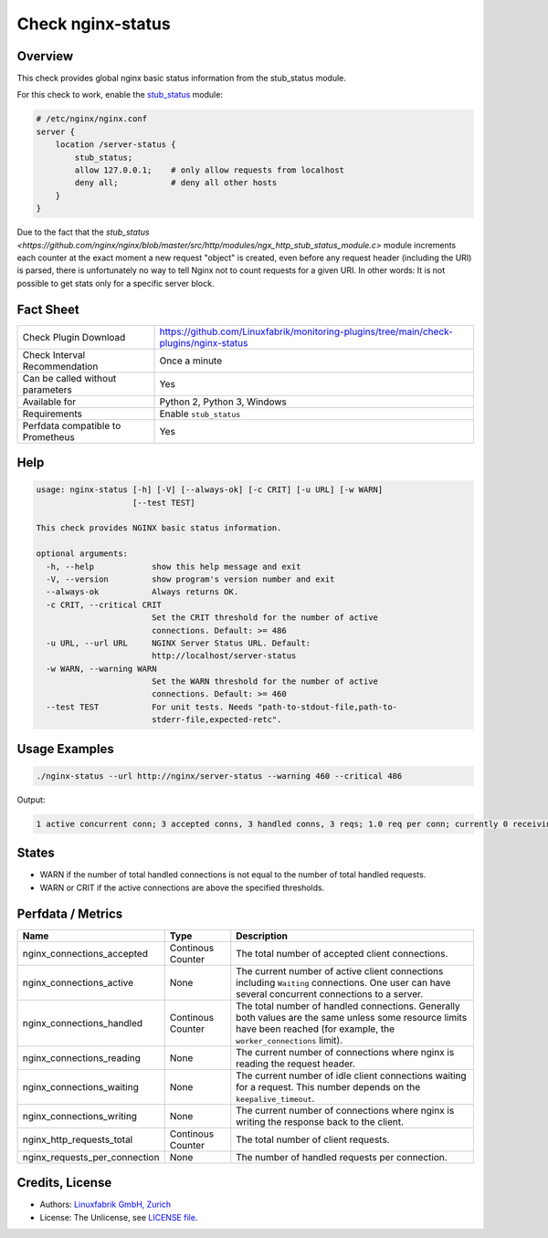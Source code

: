 Check nginx-status
==================

Overview
--------

This check provides global nginx basic status information from the stub_status module.

For this check to work, enable the `stub_status <https://nginx.org/en/docs/http/ngx_http_stub_status_module.html>`_ module:

.. code-block::
    
    # /etc/nginx/nginx.conf
    server {
        location /server-status {
            stub_status;
            allow 127.0.0.1;    # only allow requests from localhost
            deny all;           # deny all other hosts   
        }
    }

Due to the fact that the `stub_status <https://github.com/nginx/nginx/blob/master/src/http/modules/ngx_http_stub_status_module.c>` module increments each counter at the exact moment a new request "object" is created, even before any request header (including the URI) is parsed, there is unfortunately no way to tell Nginx not to count requests for a given URI. In other words: It is not possible to get stats only for a specific server block.


Fact Sheet
----------

.. csv-table::
    :widths: 30, 70
    
    "Check Plugin Download",                "https://github.com/Linuxfabrik/monitoring-plugins/tree/main/check-plugins/nginx-status"
    "Check Interval Recommendation",        "Once a minute"
    "Can be called without parameters",     "Yes"
    "Available for",                        "Python 2, Python 3, Windows"
    "Requirements",                         "Enable ``stub_status``"
    "Perfdata compatible to Prometheus",    "Yes"


Help
----

.. code-block:: text

    usage: nginx-status [-h] [-V] [--always-ok] [-c CRIT] [-u URL] [-w WARN]
                        [--test TEST]

    This check provides NGINX basic status information.

    optional arguments:
      -h, --help            show this help message and exit
      -V, --version         show program's version number and exit
      --always-ok           Always returns OK.
      -c CRIT, --critical CRIT
                            Set the CRIT threshold for the number of active
                            connections. Default: >= 486
      -u URL, --url URL     NGINX Server Status URL. Default:
                            http://localhost/server-status
      -w WARN, --warning WARN
                            Set the WARN threshold for the number of active
                            connections. Default: >= 460
      --test TEST           For unit tests. Needs "path-to-stdout-file,path-to-
                            stderr-file,expected-retc".


Usage Examples
--------------

.. code-block:: bash

    ./nginx-status --url http://nginx/server-status --warning 460 --critical 486

Output:

.. code-block:: text

    1 active concurrent conn; 3 accepted conns, 3 handled conns, 3 reqs; 1.0 req per conn; currently 0 receiving reqs, 1 sending response, 0 keep-alive conns


States
------

* WARN if the number of total handled connections is not equal to the number of total handled requests.
* WARN or CRIT if the active connections are above the specified thresholds.


Perfdata / Metrics
------------------

.. csv-table::
    :widths: 25, 15, 60
    :header-rows: 1
    
    Name,                                       Type,               Description                                           
    nginx_connections_accepted,                 Continous Counter,  "The total number of accepted client connections."
    nginx_connections_active,                   None,               "The current number of active client connections including ``Waiting`` connections. One user can have several concurrent connections to a server."
    nginx_connections_handled,                  Continous Counter,  "The total number of handled connections. Generally both values are the same unless some resource limits have been reached (for example, the ``worker_connections`` limit)."
    nginx_connections_reading,                  None,               "The current number of connections where nginx is reading the request header."
    nginx_connections_waiting,                  None,               "The current number of idle client connections waiting for a request. This number depends on the ``keepalive_timeout``."
    nginx_connections_writing,                  None,               "The current number of connections where nginx is writing the response back to the client."
    nginx_http_requests_total,                  Continous Counter,  "The total number of client requests."
    nginx_requests_per_connection,              None,               "The number of handled requests per connection."


Credits, License
----------------

* Authors: `Linuxfabrik GmbH, Zurich <https://www.linuxfabrik.ch>`_
* License: The Unlicense, see `LICENSE file <https://unlicense.org/>`_.
